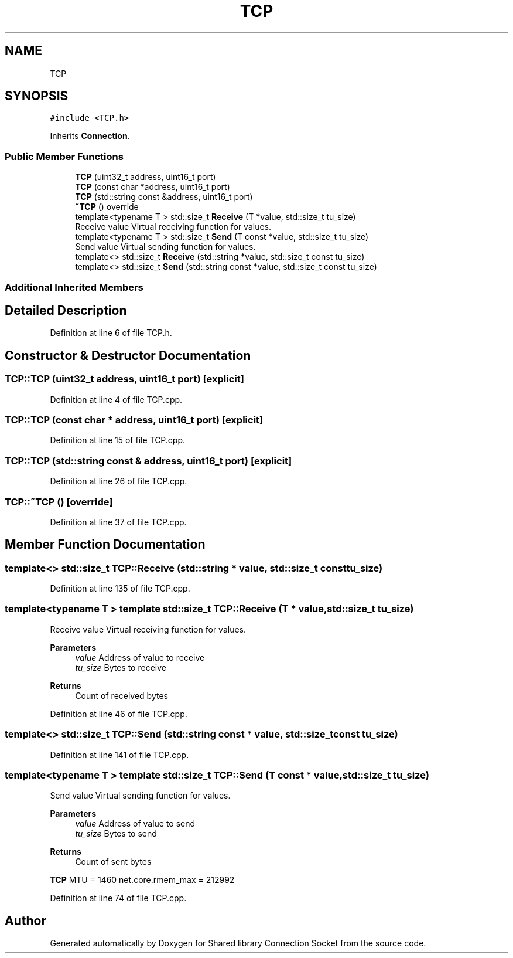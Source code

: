 .TH "TCP" 3 "Mon Nov 16 2020" "Version 01" "Shared library Connection Socket" \" -*- nroff -*-
.ad l
.nh
.SH NAME
TCP
.SH SYNOPSIS
.br
.PP
.PP
\fC#include <TCP\&.h>\fP
.PP
Inherits \fBConnection\fP\&.
.SS "Public Member Functions"

.in +1c
.ti -1c
.RI "\fBTCP\fP (uint32_t address, uint16_t port)"
.br
.ti -1c
.RI "\fBTCP\fP (const char *address, uint16_t port)"
.br
.ti -1c
.RI "\fBTCP\fP (std::string const &address, uint16_t port)"
.br
.ti -1c
.RI "\fB~TCP\fP () override"
.br
.ti -1c
.RI "template<typename T > std::size_t \fBReceive\fP (T *value, std::size_t tu_size)"
.br
.RI "Receive value Virtual receiving function for values\&. "
.ti -1c
.RI "template<typename T > std::size_t \fBSend\fP (T const *value, std::size_t tu_size)"
.br
.RI "Send value Virtual sending function for values\&. "
.ti -1c
.RI "template<> std::size_t \fBReceive\fP (std::string *value, std::size_t const tu_size)"
.br
.ti -1c
.RI "template<> std::size_t \fBSend\fP (std::string const *value, std::size_t const tu_size)"
.br
.in -1c
.SS "Additional Inherited Members"
.SH "Detailed Description"
.PP 
Definition at line 6 of file TCP\&.h\&.
.SH "Constructor & Destructor Documentation"
.PP 
.SS "TCP::TCP (uint32_t address, uint16_t port)\fC [explicit]\fP"

.PP
Definition at line 4 of file TCP\&.cpp\&.
.SS "TCP::TCP (const char * address, uint16_t port)\fC [explicit]\fP"

.PP
Definition at line 15 of file TCP\&.cpp\&.
.SS "TCP::TCP (std::string const & address, uint16_t port)\fC [explicit]\fP"

.PP
Definition at line 26 of file TCP\&.cpp\&.
.SS "TCP::~TCP ()\fC [override]\fP"

.PP
Definition at line 37 of file TCP\&.cpp\&.
.SH "Member Function Documentation"
.PP 
.SS "template<> std::size_t TCP::Receive (std::string * value, std::size_t const tu_size)"

.PP
Definition at line 135 of file TCP\&.cpp\&.
.SS "template<typename T > template std::size_t TCP::Receive (T * value, std::size_t tu_size)"

.PP
Receive value Virtual receiving function for values\&. 
.PP
\fBParameters\fP
.RS 4
\fIvalue\fP Address of value to receive 
.br
\fItu_size\fP Bytes to receive 
.RE
.PP
\fBReturns\fP
.RS 4
Count of received bytes 
.RE
.PP

.PP
Definition at line 46 of file TCP\&.cpp\&.
.SS "template<> std::size_t TCP::Send (std::string const * value, std::size_t const tu_size)"

.PP
Definition at line 141 of file TCP\&.cpp\&.
.SS "template<typename T > template std::size_t TCP::Send (T const * value, std::size_t tu_size)"

.PP
Send value Virtual sending function for values\&. 
.PP
\fBParameters\fP
.RS 4
\fIvalue\fP Address of value to send 
.br
\fItu_size\fP Bytes to send 
.RE
.PP
\fBReturns\fP
.RS 4
Count of sent bytes 
.RE
.PP
\fBTCP\fP MTU = 1460 net\&.core\&.rmem_max = 212992
.PP
Definition at line 74 of file TCP\&.cpp\&.

.SH "Author"
.PP 
Generated automatically by Doxygen for Shared library Connection Socket from the source code\&.
